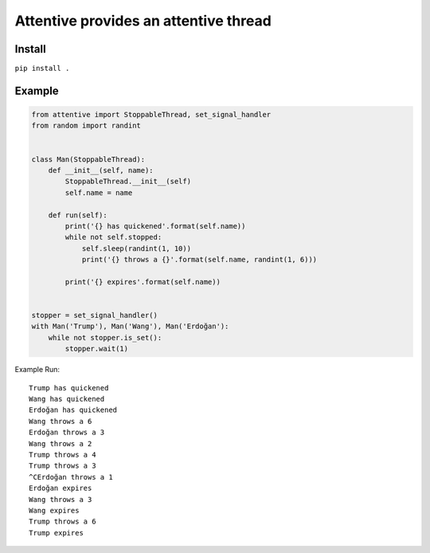 Attentive provides an attentive thread
======================================

Install
*******

``pip install .``


Example
*******


.. code::


    from attentive import StoppableThread, set_signal_handler
    from random import randint


    class Man(StoppableThread):
        def __init__(self, name):
            StoppableThread.__init__(self)
            self.name = name

        def run(self):
            print('{} has quickened'.format(self.name))
            while not self.stopped:
                self.sleep(randint(1, 10))
                print('{} throws a {}'.format(self.name, randint(1, 6)))

            print('{} expires'.format(self.name))


    stopper = set_signal_handler()
    with Man('Trump'), Man('Wang'), Man('Erdoğan'):
        while not stopper.is_set():
            stopper.wait(1)



Example Run: ::

    Trump has quickened
    Wang has quickened
    Erdoğan has quickened
    Wang throws a 6
    Erdoğan throws a 3
    Wang throws a 2
    Trump throws a 4
    Trump throws a 3
    ^CErdoğan throws a 1
    Erdoğan expires
    Wang throws a 3
    Wang expires
    Trump throws a 6
    Trump expires

